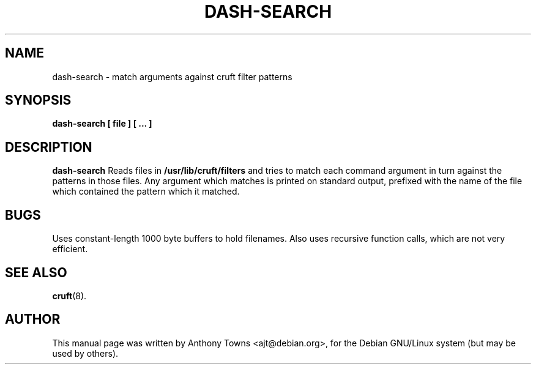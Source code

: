 .TH DASH-SEARCH 1
.SH NAME
dash-search \- match arguments against cruft filter patterns
.SH SYNOPSIS
.B dash-search [ file ] [ ... ]
.SH "DESCRIPTION"
.B dash-search
Reads files in
.B /usr/lib/cruft/filters
and tries to match each command argument in turn against the patterns in those
files. Any argument which matches is printed on standard output, prefixed with
the name of the file which contained the pattern which it matched.
.SH BUGS
Uses constant-length 1000 byte buffers to hold filenames. Also uses recursive
function calls, which are not very efficient.
.SH "SEE ALSO"
.BR cruft (8).
.SH AUTHOR
This manual page was written by Anthony Towns <ajt@debian.org>,
for the Debian GNU/Linux system (but may be used by others).

